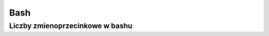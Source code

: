 Bash
====================


Liczby  zmienoprzecinkowe w bashu
-----------------------------------

.. code-block:: bash
   :linenos:

   # float w bc
   echo "scale=4; 1/8" | bc